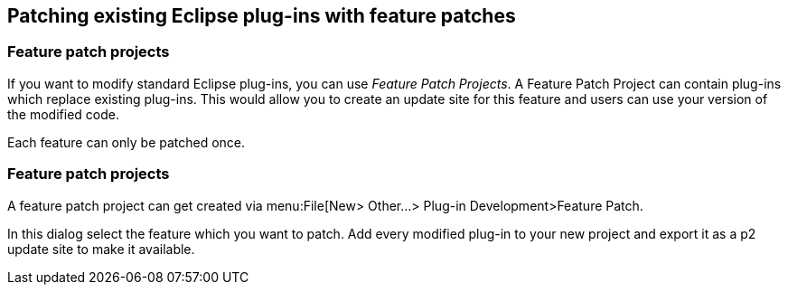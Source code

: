 == Patching existing Eclipse plug-ins with feature patches

=== Feature patch projects
(((Feature patch projects)))

If you want to modify standard Eclipse plug-ins, you can use _Feature Patch Projects_.
A Feature Patch Project	can contain plug-ins which replace existing plug-ins. 
This would allow you to create an update site for this feature and users can use your version of the modified code.

Each feature can only be patched once.

=== Feature patch projects

A feature patch project can get created via menu:File[New> Other...> Plug-in Development>Feature Patch.

In this dialog select the feature which you want to patch. 
Add every modified plug-in to your new project and export it as a p2 update site to make it available.

